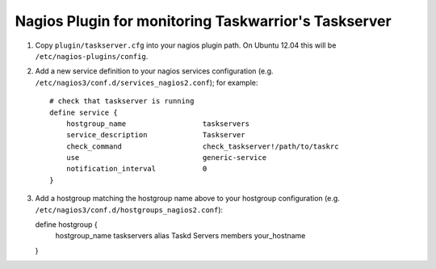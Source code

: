 Nagios Plugin for monitoring Taskwarrior's Taskserver
=====================================================

1. Copy ``plugin/taskserver.cfg`` into your nagios plugin path.  On Ubuntu 12.04
   this will be ``/etc/nagios-plugins/config``.
2. Add a new service definition to your nagios services configuration (e.g. ``/etc/nagios3/conf.d/services_nagios2.conf``); for example::

    # check that taskserver is running
    define service {
        hostgroup_name                  taskservers
        service_description             Taskserver
        check_command                   check_taskserver!/path/to/taskrc
        use                             generic-service
        notification_interval           0
    }

3. Add a hostgroup matching the hostgroup name above to your hostgroup configuration (e.g. ``/etc/nagios3/conf.d/hostgroups_nagios2.conf``)::

   define hostgroup {
        hostgroup_name                  taskservers
        alias                           Taskd Servers
        members                         your_hostname
   }
